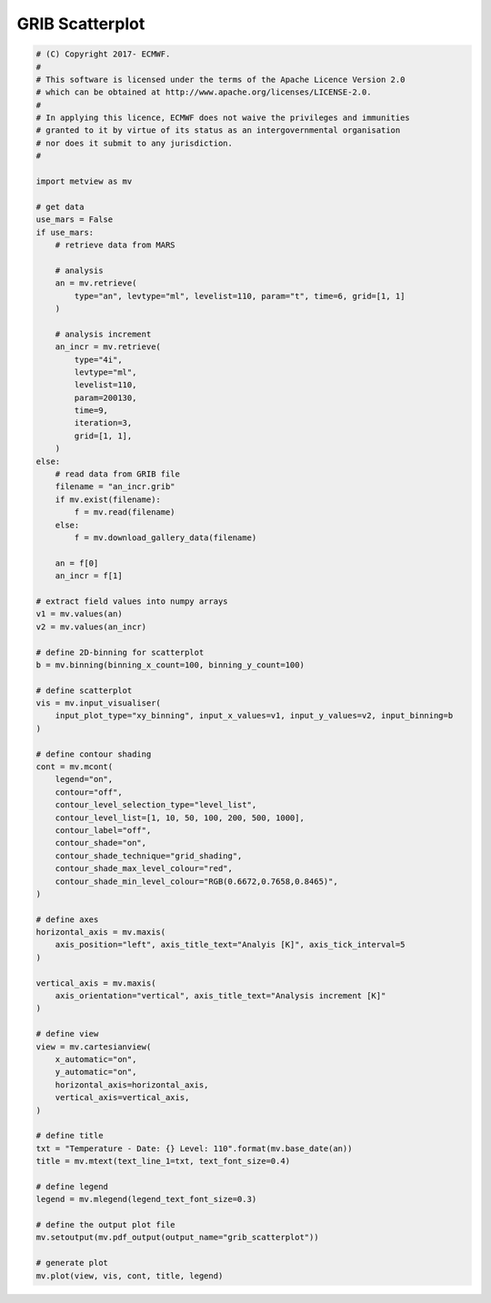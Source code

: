 .. only:: html

    .. note::
        :class: sphx-glr-download-link-note

        Click :ref:`here <sphx_glr_download_auto_examples_grib_scatterplot.py>`     to download the full example code
    .. rst-class:: sphx-glr-example-title

    .. _sphx_glr_auto_examples_grib_scatterplot.py:


GRIB Scatterplot
====================



.. image:: /auto_examples/images/sphx_glr_grib_scatterplot_001.png
    :alt: grib scatterplot
    :class: sphx-glr-single-img






.. code-block:: default


    # (C) Copyright 2017- ECMWF.
    #
    # This software is licensed under the terms of the Apache Licence Version 2.0
    # which can be obtained at http://www.apache.org/licenses/LICENSE-2.0.
    #
    # In applying this licence, ECMWF does not waive the privileges and immunities
    # granted to it by virtue of its status as an intergovernmental organisation
    # nor does it submit to any jurisdiction.
    #

    import metview as mv

    # get data
    use_mars = False
    if use_mars:
        # retrieve data from MARS

        # analysis
        an = mv.retrieve(
            type="an", levtype="ml", levelist=110, param="t", time=6, grid=[1, 1]
        )

        # analysis increment
        an_incr = mv.retrieve(
            type="4i",
            levtype="ml",
            levelist=110,
            param=200130,
            time=9,
            iteration=3,
            grid=[1, 1],
        )
    else:
        # read data from GRIB file
        filename = "an_incr.grib"
        if mv.exist(filename):
            f = mv.read(filename)
        else:
            f = mv.download_gallery_data(filename)

        an = f[0]
        an_incr = f[1]

    # extract field values into numpy arrays
    v1 = mv.values(an)
    v2 = mv.values(an_incr)

    # define 2D-binning for scatterplot
    b = mv.binning(binning_x_count=100, binning_y_count=100)

    # define scatterplot
    vis = mv.input_visualiser(
        input_plot_type="xy_binning", input_x_values=v1, input_y_values=v2, input_binning=b
    )

    # define contour shading
    cont = mv.mcont(
        legend="on",
        contour="off",
        contour_level_selection_type="level_list",
        contour_level_list=[1, 10, 50, 100, 200, 500, 1000],
        contour_label="off",
        contour_shade="on",
        contour_shade_technique="grid_shading",
        contour_shade_max_level_colour="red",
        contour_shade_min_level_colour="RGB(0.6672,0.7658,0.8465)",
    )

    # define axes
    horizontal_axis = mv.maxis(
        axis_position="left", axis_title_text="Analyis [K]", axis_tick_interval=5
    )

    vertical_axis = mv.maxis(
        axis_orientation="vertical", axis_title_text="Analysis increment [K]"
    )

    # define view
    view = mv.cartesianview(
        x_automatic="on",
        y_automatic="on",
        horizontal_axis=horizontal_axis,
        vertical_axis=vertical_axis,
    )

    # define title
    txt = "Temperature - Date: {} Level: 110".format(mv.base_date(an))
    title = mv.mtext(text_line_1=txt, text_font_size=0.4)

    # define legend
    legend = mv.mlegend(legend_text_font_size=0.3)

    # define the output plot file
    mv.setoutput(mv.pdf_output(output_name="grib_scatterplot"))

    # generate plot
    mv.plot(view, vis, cont, title, legend)


.. _sphx_glr_download_auto_examples_grib_scatterplot.py:


.. only :: html

 .. container:: sphx-glr-footer
    :class: sphx-glr-footer-example



  .. container:: sphx-glr-download sphx-glr-download-python

     :download:`Download Python source code: grib_scatterplot.py <grib_scatterplot.py>`



  .. container:: sphx-glr-download sphx-glr-download-jupyter

     :download:`Download Jupyter notebook: grib_scatterplot.ipynb <grib_scatterplot.ipynb>`


.. only:: html

 .. rst-class:: sphx-glr-signature

    `Gallery generated by Sphinx-Gallery <https://sphinx-gallery.github.io>`_
